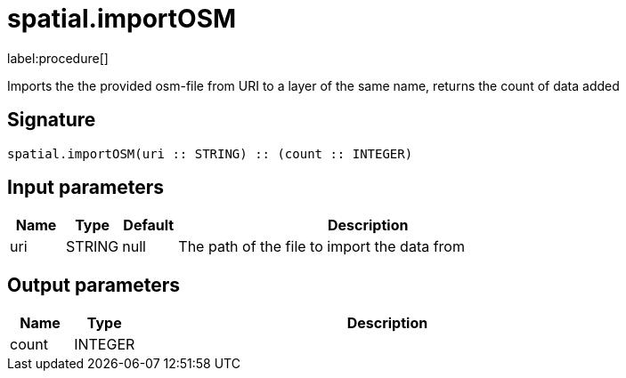// This file is generated by DocGeneratorTest, do not edit it manually
= spatial.importOSM

:description: This section contains reference documentation for the spatial.importOSM procedure.

label:procedure[]

[.emphasis]
Imports the the provided osm-file from URI to a layer of the same name, returns the count of data added

== Signature

[source]
----
spatial.importOSM(uri :: STRING) :: (count :: INTEGER)
----

== Input parameters

[.procedures,opts=header,cols='1,1,1,7']
|===
|Name|Type|Default|Description
|uri|STRING|null
a|The path of the file to import the data from
|===

== Output parameters

[.procedures,opts=header,cols='1,1,8']
|===
|Name|Type|Description
|count|INTEGER|
|===

